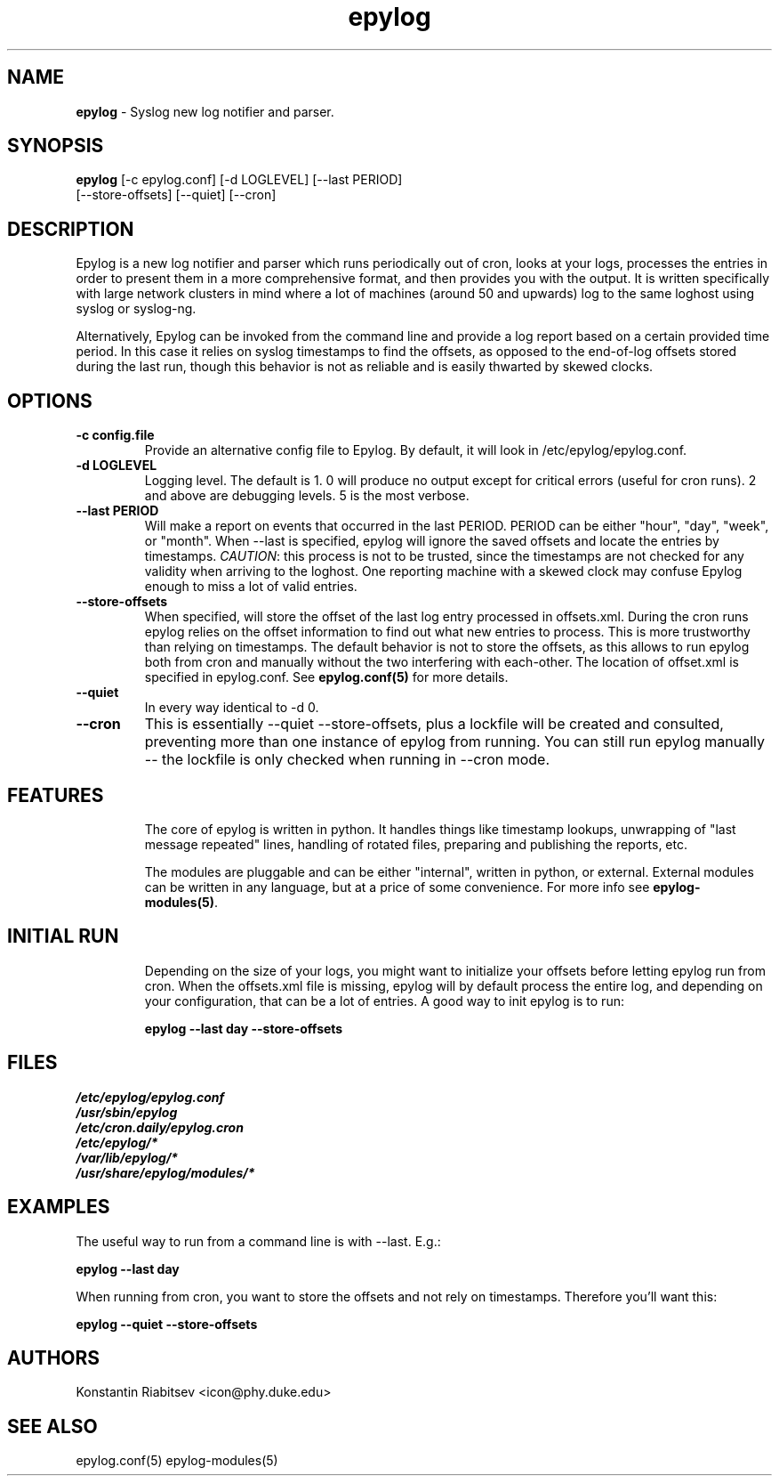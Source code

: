 .TH "epylog" "8" "0.9" "Konstantin Riabitsev" "Applications/System"

.SH NAME
\fBepylog\fR \- Syslog new log notifier and parser.

.SH SYNOPSIS
\fBepylog\fR [\-c epylog.conf] [\-d LOGLEVEL] [\-\-last PERIOD]  
       [\-\-store\-offsets] [\-\-quiet] [\-\-cron]

.SH DESCRIPTION
Epylog is a new log notifier and parser which runs periodically out of
cron, looks at your logs, processes the entries in order to present
them in a more comprehensive format, and then provides you with the
output. It is written specifically with large network clusters in mind
where a lot of machines (around 50 and upwards) log to the same
loghost using syslog or syslog\-ng.

Alternatively, Epylog can be invoked from the command line and provide
a log report based on a certain provided time period. In this case it
relies on syslog timestamps to find the offsets, as opposed to the
end-of-log offsets stored during the last run, though this behavior is
not as reliable and is easily thwarted by skewed clocks.

.SH OPTIONS
.TP
.B \-c config.file
Provide an alternative config file to Epylog. By default, it will look
in /etc/epylog/epylog.conf.
.TP
.B \-d LOGLEVEL
Logging level. The default is 1. 0 will produce no output except for
critical errors (useful for cron runs). 2 and above are debugging
levels. 5 is the most verbose.
.TP
.B \-\-last PERIOD
Will make a report on events that occurred in the last PERIOD. PERIOD
can be either "hour", "day", "week", or "month". When \-\-last is
specified, epylog will ignore the saved offsets and locate the entries
by timestamps. \fICAUTION\fR: this process is not to be trusted, since
the timestamps are not checked for any validity when arriving to the
loghost. One reporting machine with a skewed clock may confuse Epylog
enough to miss a lot of valid entries.
.TP
.B \-\-store\-offsets
When specified, will store the offset of the last log entry processed
in offsets.xml. During the cron runs epylog relies on the offset
information to find out what new entries to process. This is more
trustworthy than relying on timestamps. The default behavior is not to
store the offsets, as this allows to run epylog both from cron and
manually without the two interfering with each-other. The location of
offset.xml is specified in epylog.conf. See \fBepylog.conf(5)\fR for
more details.
.TP
.B \-\-quiet
In every way identical to \-d 0.
.TP
.B \-\-cron
This is essentially \-\-quiet \-\-store\-offsets, plus a lockfile will
be created and consulted, preventing more than one instance of epylog 
from running. You can still run epylog manually \-\- the lockfile is
only checked when running in \-\-cron mode.

.SH "FEATURES"
.RS
The core of epylog is written in python. It handles things like
timestamp lookups, unwrapping of "last message repeated" lines,
handling of rotated files, preparing and publishing the reports, etc.

The modules are pluggable and can be either "internal", written in
python, or external. External modules can be written in any language,
but at a price of some convenience. For more info see
\fBepylog-modules(5)\fR.

.SH "INITIAL RUN"
.RS 
Depending on the size of your logs, you might want to initialize your
offsets before letting epylog run from cron. When the offsets.xml file
is missing, epylog will by default process the entire log, and
depending on your configuration, that can be a lot of entries. A good
way to init epylog is to run:
.LP
.B epylog \-\-last day \-\-store\-offsets


.SH "FILES"
.LP 
.I /etc/epylog/epylog.conf
.br
.I /usr/sbin/epylog
.br
.I /etc/cron.daily/epylog.cron
.br
.I /etc/epylog/*
.br
.I /var/lib/epylog/*
.br
.I /usr/share/epylog/modules/*

.SH "EXAMPLES"
.LP 
The useful way to run from a command line is with \-\-last. E.g.:
.LP 
.B epylog \-\-last day
.LP 
When running from cron, you want to store the offsets and not rely on
timestamps. Therefore you'll want this:
.LP 
.B epylog \-\-quiet \-\-store\-offsets

.SH "AUTHORS"
.LP 
Konstantin Riabitsev <icon@phy.duke.edu>

.SH "SEE ALSO"
.LP 
epylog.conf(5) epylog-modules(5)
